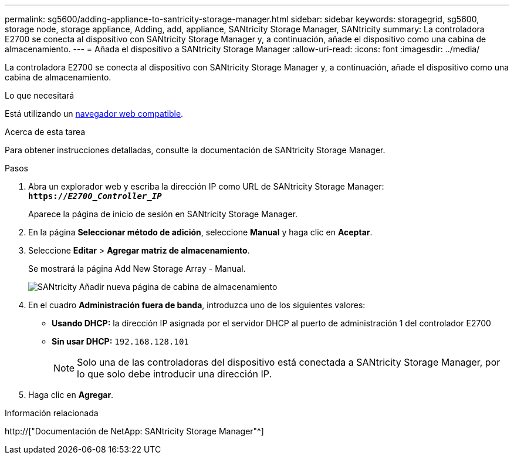 ---
permalink: sg5600/adding-appliance-to-santricity-storage-manager.html 
sidebar: sidebar 
keywords: storagegrid, sg5600, storage node, storage appliance, Adding, add, appliance, SANtricity Storage Manager, SANtricity 
summary: La controladora E2700 se conecta al dispositivo con SANtricity Storage Manager y, a continuación, añade el dispositivo como una cabina de almacenamiento. 
---
= Añada el dispositivo a SANtricity Storage Manager
:allow-uri-read: 
:icons: font
:imagesdir: ../media/


[role="lead"]
La controladora E2700 se conecta al dispositivo con SANtricity Storage Manager y, a continuación, añade el dispositivo como una cabina de almacenamiento.

.Lo que necesitará
Está utilizando un xref:../admin/web-browser-requirements.adoc[navegador web compatible].

.Acerca de esta tarea
Para obtener instrucciones detalladas, consulte la documentación de SANtricity Storage Manager.

.Pasos
. Abra un explorador web y escriba la dirección IP como URL de SANtricity Storage Manager: +
`*https://_E2700_Controller_IP_*`
+
Aparece la página de inicio de sesión en SANtricity Storage Manager.

. En la página *Seleccionar método de adición*, seleccione *Manual* y haga clic en *Aceptar*.
. Seleccione *Editar* > *Agregar matriz de almacenamiento*.
+
Se mostrará la página Add New Storage Array - Manual.

+
image::../media/sanricity_add_new_storage_array_out_of_band.gif[SANtricity Añadir nueva página de cabina de almacenamiento]

. En el cuadro *Administración fuera de banda*, introduzca uno de los siguientes valores:
+
** *Usando DHCP:* la dirección IP asignada por el servidor DHCP al puerto de administración 1 del controlador E2700
** *Sin usar DHCP:* `192.168.128.101`
+

NOTE: Solo una de las controladoras del dispositivo está conectada a SANtricity Storage Manager, por lo que solo debe introducir una dirección IP.



. Haga clic en *Agregar*.


.Información relacionada
http://["Documentación de NetApp: SANtricity Storage Manager"^]
